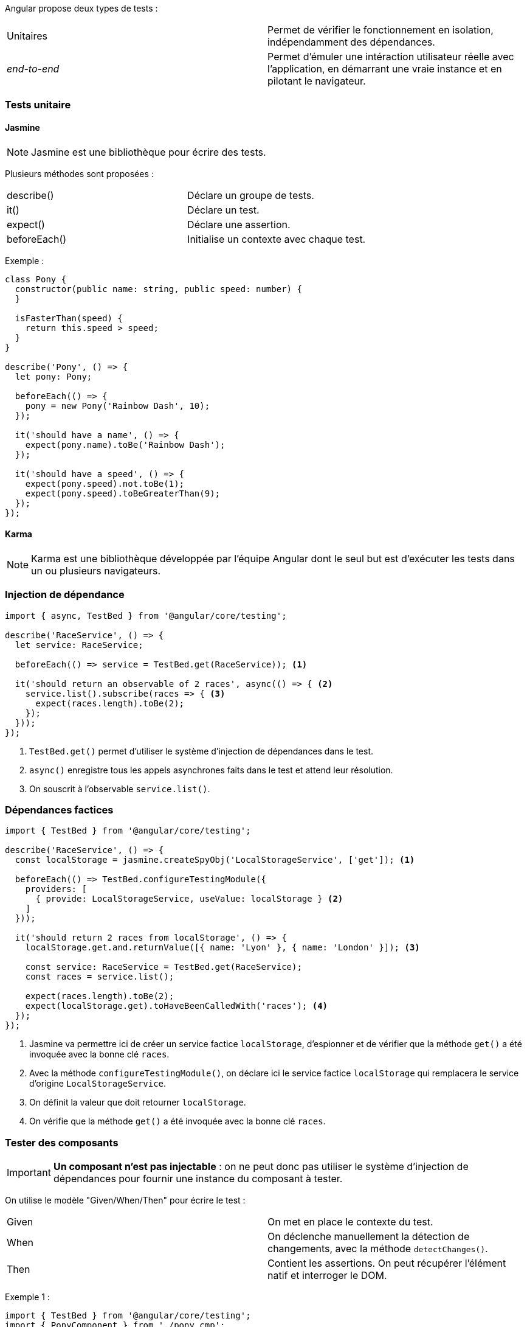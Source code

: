 Angular propose deux types de tests :

|===
| Unitaires     | Permet de vérifier le fonctionnement en isolation, indépendamment des dépendances.
| _end-to-end_  | Permet d'émuler une intéraction utilisateur réelle avec l'application, en démarrant une vraie instance et en pilotant le navigateur.
|===

=== Tests unitaire

==== Jasmine

NOTE: Jasmine est une bibliothèque pour écrire des tests.

Plusieurs méthodes sont proposées :

|===
| describe()    | Déclare un groupe de tests.
| it()          | Déclare un test.
| expect()      | Déclare une assertion.
| beforeEach()  | Initialise un contexte avec chaque test.
|===

Exemple :

[source,javascript]
----
class Pony {
  constructor(public name: string, public speed: number) {
  }

  isFasterThan(speed) {
    return this.speed > speed;
  }
}

describe('Pony', () => {
  let pony: Pony;

  beforeEach(() => {
    pony = new Pony('Rainbow Dash', 10);
  });

  it('should have a name', () => {
    expect(pony.name).toBe('Rainbow Dash');
  });

  it('should have a speed', () => {
    expect(pony.speed).not.toBe(1);
    expect(pony.speed).toBeGreaterThan(9);
  });
});
----

==== Karma

NOTE: Karma est une bibliothèque développée par l'équipe Angular dont le seul but est d'exécuter les tests dans un ou plusieurs navigateurs.

=== Injection de dépendance

[source,javascript]
----
import { async, TestBed } from '@angular/core/testing';

describe('RaceService', () => {
  let service: RaceService;

  beforeEach(() => service = TestBed.get(RaceService)); <1>

  it('should return an observable of 2 races', async(() => { <2>
    service.list().subscribe(races => { <3>
      expect(races.length).toBe(2);
    });
  }));
});
----
<1> `TestBed.get()` permet d'utiliser le système d'injection de dépendances dans le test.
<2> `async()` enregistre tous les appels asynchrones faits dans le test et attend leur résolution.
<3> On souscrit à l'observable `service.list()`.

=== Dépendances factices

[source,javascript]
----
import { TestBed } from '@angular/core/testing';

describe('RaceService', () => {
  const localStorage = jasmine.createSpyObj('LocalStorageService', ['get']); <1>

  beforeEach(() => TestBed.configureTestingModule({
    providers: [
      { provide: LocalStorageService, useValue: localStorage } <2>
    ]
  }));

  it('should return 2 races from localStorage', () => {
    localStorage.get.and.returnValue([{ name: 'Lyon' }, { name: 'London' }]); <3>

    const service: RaceService = TestBed.get(RaceService);
    const races = service.list();

    expect(races.length).toBe(2);
    expect(localStorage.get).toHaveBeenCalledWith('races'); <4>
  });
});
----
<1> Jasmine va permettre ici de créer un service factice `localStorage`, d'espionner et de vérifier que la méthode `get()` a été invoquée avec la bonne clé `races`.
<2> Avec la méthode `configureTestingModule()`, on déclare ici le service factice `localStorage` qui remplacera le service d'origine `LocalStorageService`.
<3> On définit la valeur que doit retourner `localStorage`.
<4> On vérifie que la méthode `get()` a été invoquée avec la bonne clé `races`.

=== Tester des composants

IMPORTANT: *Un composant n'est pas injectable* : on ne peut donc pas utiliser le système d'injection de dépendances pour fournir une instance du composant à tester.

On utilise le modèle "Given/When/Then" pour écrire le test :

|===
| Given | On met en place le contexte du test.
| When  | On déclenche manuellement la détection de changements, avec la méthode `detectChanges()`.
| Then  | Contient les assertions. On peut récupérer l'élément natif et interroger le DOM.
|===

Exemple 1 :

[source,javascript]
----
import { TestBed } from '@angular/core/testing';
import { PonyComponent } from './pony_cmp';

describe('PonyComponent', () => {
  it('should have an image', () => {
    TestBed.configureTestingModule({ <1>
      declarations: [PonyComponent] <2>
    });
    
    const fixture = TestBed.createComponent(PonyComponent); <3>
    const ponyComponent = fixture.componentInstance; <4>
    
    ponyComponent.pony = { name: 'Rainbow Dash', color: 'BLUE' }; <5>

    fixture.detectChanges(); <6>

    const element = fixture.nativeElement; <7>
    expect(element.querySelector('img').getAttribute('src')).toBe('/images/pony-blue.png'; <8>
  });
});
----
<1> On crée un module de test.
<2> On déclare au module le composant `PonyComponent`.
<3> La méthode `createComponent()` retourne un `ComponentFixture`, une représentation du composant `PonyComponent`.
<4> On récupère l'instance du composant `PonyComponent`.
<5> On attribut des valeurs à la propriété `pony` de l'instance de composant `ponyComponent`.
<6> On active manuellement, avec la méthode `detectChanges()`, la détection de changements.
<7> On récupère l'élément natif pour interroger le DOM.
<8> On vérifie que `<img>` contient la bonne url d'image dans son attribut `src`.

Exemple 2 :

[source,javascript]
----
it('should emit an event on click', () => {
  TestBed.configureTestingModule({ <1>
    declarations: [PonyComponent] <2>
  });
  
  const fixture = TestBed.createComponent(PonyComponent); <3>
  const ponyComponent = fixture.componentInstance; <4>
  
  ponyComponent.pony = { name: 'Rainbow Dash', color: 'BLUE' }; <5>

  spyOn(ponyComponent.ponyClicked, 'emit'); <6>

  const element = fixture.nativeElement; <7>
  const image = element.querySelector('img'); <8>
  image.dispatchEvent(new Event('click')); <9>

  fixture.detectChanges(); <10>

  expect(ponyComponent.ponyClicked.emit).toHaveBeenCalled(); <11>
});
----
<1> On crée un module de test.
<2> On déclare au module le composant `PonyComponent`.
<3> La méthode `createComponent()` retourne un `ComponentFixture`, une représentation du composant `PonyComponent`.
<4> On récupère l'instance du composant `PonyComponent`.
<5> On attribut des valeurs à la propriété `pony` de l'instance de composant `ponyComponent`.
<6> On surveille l'événement `ponyClicked`.
<7> On récupère l'élément natif pour interroger le DOM.
<8> On récupère la référence de l'image dans le DOM.
<9> On déclenche un évément de `click` sur l'image.
<10> On active manuellement, avec la méthode `detectChanges()`, la détection de changements.
<11> On vérifie que l'événement `ponyClicked` a bien été déclenché.

=== Tester avec des templates ou des providers factices

[source,javascript]
----
describe('RaceComponent', () => {
  let fixture: ComponentFixture<RaceComponent>;

  beforeEach(() => {
    TestBed.configureTestingModule({
      declarations: [RaceComponent, PonyComponent]
    });
    TestBed.overrideComponent( <1>
        RaceComponent,
        { set: { template: '<h2>{{ race.name }}</h2>' } }
    );
    fixture = TestBed.createComponent(RaceComponent);
  });
  // ...
});
----
<1> Il est possible de surcharger le composant avec la méthode `overrideComponent()`.

On peut, pour surcharger un _template_ avec  `overrideComponent()`, écrire la syntaxe raccourcie avec `overrideTemplate()` :

[source,javascript]
----
    // ...
    TestBed.overrideTemplate(RaceComponent, '<h2>{{ race.name }}</h2>');
    // ...
----

On peut surchager ajouter, supprimer ou remplacer d'autres méta-données. Par exemple :

|===
| providers | Remplace les dépendances d'un composant.
| styles    | Remplace le style utilisé dans le template.
|===

=== Tests _end-to-end_ (_e2e_)

NOTE: Les tests _e2e_ lancent réellement l'application dans un navigateur et simulent l'interaction d'un utilisateur. Les tests s'appuient sur l'outil Protractor.

WARNING: Les tests _e2e_ sont plus lents, et rendent difficile le test des cas limites.

Protractor fournit un objet `browser`, avec quelques méthodes utilitaires :

|===
| get()         | Permet d'aller à une URL.
| element.all() | Sélectionne tous les éléments répondant à un prédicat donné. Ce prédicat s'appuie souvent sur `by`.
| by.css()      | Permet de faire une requête CSS.
| by.id()       | Permet de récupérer un élément par son identifiant.
| $('h1')       | Est un raccourci de `element(by.css('h1'))`.
|===

Avec `$('x')` il est possible d'utiliser `getText()`, `getAttribute()`, `click()`, `sendKeys()`, etc.

Exemple : 

[source,javascript]
----
describe('Home', () => {
  it('should display title, tagline and logo', () => {
    browser.get('/');
    expect(element.all(by.css('img')).count()).toEqual(1);
    expect($('h1').getText()).toContain('PonyRacer');
    expect($('small').getText()).toBe('Always a pleasure to bet on ponies');
  });
});
----
